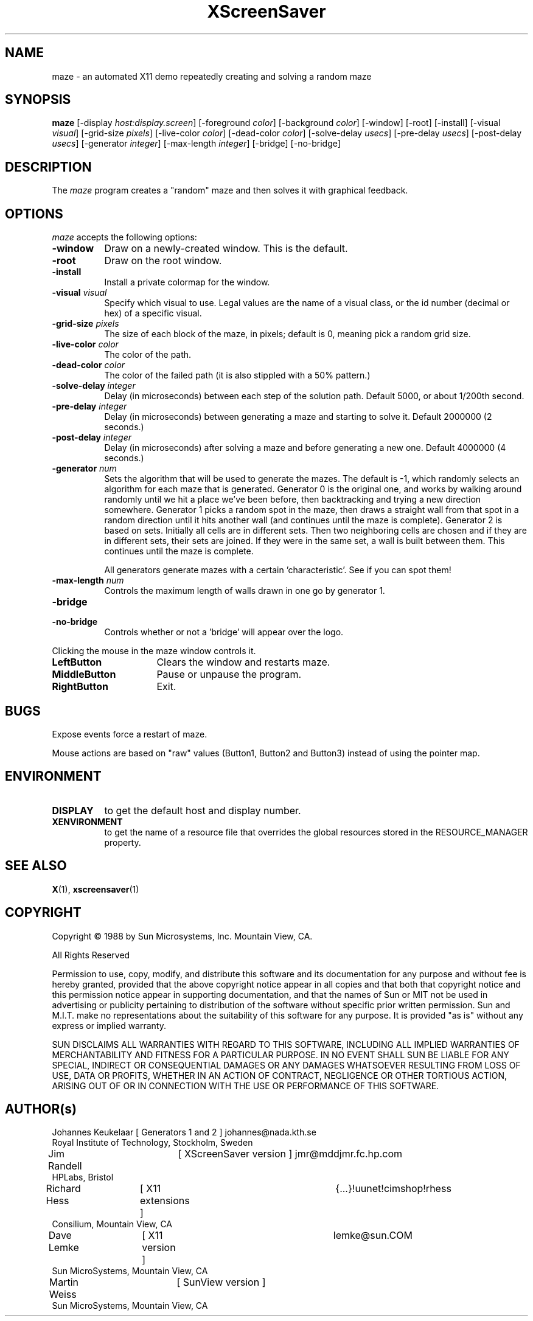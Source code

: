 .TH XScreenSaver 1 "7-mar-93" "X Version 11"
.SH NAME
maze \- an automated X11 demo repeatedly creating and solving a random maze
.SH SYNOPSIS
.B maze 
[\-display \fIhost:display.screen\fP] [\-foreground \fIcolor\fP] [\-background \fIcolor\fP] [\-window] [\-root] [\-install] [\-visual \fIvisual\fP] [\-grid\-size \fIpixels\fP] [\-live\-color \fIcolor\fP] [\-dead\-color \fIcolor\fP] [\-solve\-delay \fIusecs\fP] [\-pre\-delay \fIusecs\fP] [\-post\-delay \fIusecs\fP] [\-generator \fIinteger\fP] [\-max\-length \fIinteger\fP] [\-bridge] [\-no\-bridge]
.SH DESCRIPTION
The \fImaze\fP program creates a "random" maze and then solves it with 
graphical feedback. 
.SH OPTIONS
.I maze
accepts the following options:
.TP 8
.B \-window
Draw on a newly-created window.  This is the default.
.TP 8
.B \-root
Draw on the root window.
.TP 8
.B \-install
Install a private colormap for the window.
.TP 8
.B \-visual \fIvisual\fP
Specify which visual to use.  Legal values are the name of a visual class,
or the id number (decimal or hex) of a specific visual.
.TP 8
.B \-grid\-size \fIpixels\fP
The size of each block of the maze, in pixels; default is 0, meaning
pick a random grid size.
.TP 8
.B \-live\-color \fIcolor\fP
The color of the path.
.TP 8
.B \-dead\-color \fIcolor\fP
The color of the failed path (it is also stippled with a 50% pattern.)
.TP 8
.B \-solve\-delay \fIinteger\fP
Delay (in microseconds) between each step of the solution path.
Default 5000, or about 1/200th second.
.TP 8
.B \-pre\-delay \fIinteger\fP
Delay (in microseconds) between generating a maze and starting to solve it.
Default 2000000 (2 seconds.)
.TP 8
.B \-post\-delay \fIinteger\fP
Delay (in microseconds) after solving a maze and before generating a new one.
Default 4000000 (4 seconds.)
.TP 8
.B \-generator \fInum\fP
Sets the algorithm that will be used to generate the mazes. The
default is \-1, which randomly selects an algorithm for each maze that
is generated. Generator 0 is the original one, and works by walking
around randomly until we hit a place we've been before, then
backtracking and trying a new direction somewhere. Generator 1 picks a
random spot in the maze, then draws a straight wall from that spot in
a random direction until it hits another wall (and continues until the
maze is complete). Generator 2 is based on sets. Initially all cells
are in different sets. Then two neighboring cells are chosen and if
they are in different sets, their sets are joined. If they were in the
same set, a wall is built between them. This continues until the maze is
complete. 

All generators generate mazes with a certain 'characteristic'. See if you
can spot them!
.TP 8
.B \-max\-length \fInum\fP
Controls the maximum length of walls drawn in one go by generator 1.
.TP 8
.B \-bridge
.TP 8
.B \-no\-bridge
Controls whether or not a 'bridge' will appear over the logo.
.PP
Clicking the mouse in the maze window controls it.
.TP 16
.B "LeftButton
Clears the window and restarts maze.
.TP 16
.B MiddleButton
Pause or unpause the program.
.TP 16
.B RightButton
Exit.
.SH BUGS
Expose events force a restart of maze.

Mouse actions are based on "raw" values (Button1, Button2 and Button3)
instead of using the pointer map.
.SH ENVIRONMENT
.PP
.TP 8
.B DISPLAY
to get the default host and display number.
.TP 8
.B XENVIRONMENT
to get the name of a resource file that overrides the global resources
stored in the RESOURCE_MANAGER property.
.SH SEE ALSO
.BR X (1),
.BR xscreensaver (1)
.SH COPYRIGHT
.PP
Copyright \(co 1988 by Sun Microsystems, Inc. Mountain View, CA.
.PP  
All Rights Reserved
.PP
Permission to use, copy, modify, and distribute this software and its
documentation for any purpose and without fee is hereby granted, provided that
the above copyright notice appear in all copies and that both that copyright
notice and this permission notice appear in supporting documentation, and that
the names of Sun or MIT not be used in advertising or publicity pertaining to
distribution of the software without specific prior written permission. Sun
and M.I.T.  make no representations about the suitability of this software for
any purpose. It is provided "as is" without any express or implied warranty.
.PP
SUN DISCLAIMS ALL WARRANTIES WITH REGARD TO THIS SOFTWARE, INCLUDING ALL
IMPLIED WARRANTIES OF MERCHANTABILITY AND FITNESS FOR A PARTICULAR PURPOSE. IN
NO EVENT SHALL SUN BE LIABLE FOR ANY SPECIAL, INDIRECT OR CONSEQUENTIAL
DAMAGES OR ANY DAMAGES WHATSOEVER RESULTING FROM LOSS OF USE, DATA OR PROFITS,
WHETHER IN AN ACTION OF CONTRACT, NEGLIGENCE OR OTHER TORTIOUS ACTION, ARISING
OUT OF OR IN CONNECTION WITH THE USE OR PERFORMANCE OF THIS SOFTWARE.
.SH AUTHOR(s)
.nf
Johannes Keukelaar [ Generators 1 and 2 ] johannes@nada.kth.se 
  Royal Institute of Technology, Stockholm, Sweden
Jim Randell	[ XScreenSaver version ] jmr@mddjmr.fc.hp.com
  HPLabs, Bristol
Richard Hess	[ X11 extensions ]  	{...}!uunet!cimshop!rhess
  Consilium, Mountain View, CA
Dave Lemke	[ X11 version ]		lemke@sun.COM
  Sun MicroSystems, Mountain View, CA
Martin Weiss	[ SunView version ]
  Sun MicroSystems, Mountain View, CA
.fi
